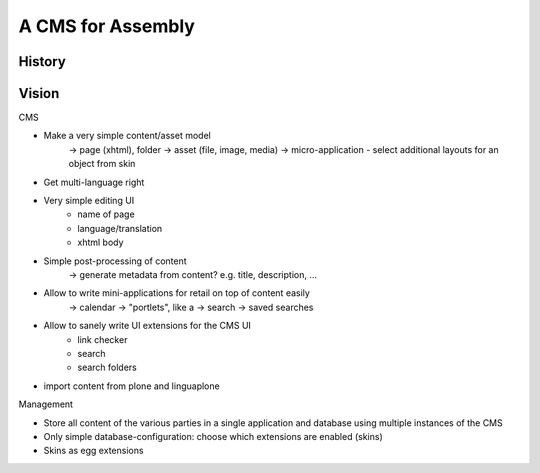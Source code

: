 ==================
A CMS for Assembly
==================

History
=======





Vision
======


CMS

- Make a very simple content/asset model
    -> page (xhtml), folder
    -> asset (file, image, media)
    -> micro-application
    - select additional layouts for an object from skin

- Get multi-language right
- Very simple editing UI
    - name of page
    - language/translation
    - xhtml body
- Simple post-processing of content
    -> generate metadata from content? e.g. title, description, ...
- Allow to write mini-applications for retail on top of content easily
    -> calendar
    -> "portlets", like a
    -> search
    -> saved searches
- Allow to sanely write UI extensions for the CMS UI
    - link checker
    - search
    - search folders

- import content from plone and linguaplone

Management

- Store all content of the various parties in a single application and database using multiple
  instances of the CMS
- Only simple database-configuration: choose which extensions are enabled
  (skins)
- Skins as egg extensions
